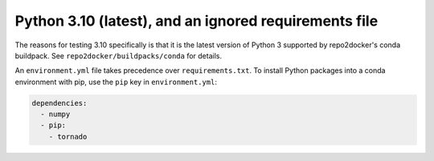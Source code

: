 Python 3.10 (latest), and an ignored requirements file
------------------------------------------------------

The reasons for testing 3.10 specifically is that it is the latest version of
Python 3 supported by repo2docker's conda buildpack. See
``repo2docker/buildpacks/conda`` for details.

An ``environment.yml`` file takes precedence over ``requirements.txt``.
To install Python packages into a conda environment with pip, use the
``pip`` key in ``environment.yml``:

.. sourcecode:: yaml

   dependencies:
     - numpy
     - pip:
       - tornado
